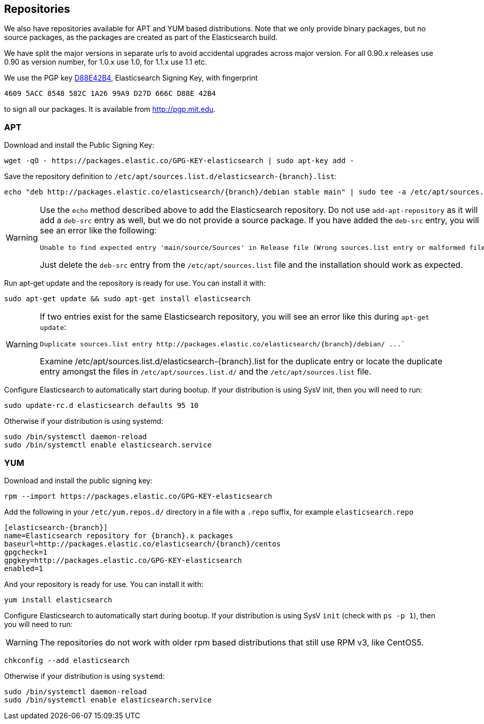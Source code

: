 [[setup-repositories]]
== Repositories

We also have repositories available for APT and YUM based distributions. Note that we only provide
binary packages, but no source packages, as the packages are created as part of the Elasticsearch
build.

We have split the major versions in separate urls to avoid accidental upgrades across major version.
For all 0.90.x releases use 0.90 as version number, for 1.0.x use 1.0, for 1.1.x use 1.1 etc.

We use the PGP key http://pgp.mit.edu/pks/lookup?op=vindex&search=0xD27D666CD88E42B4[D88E42B4],
Elasticsearch Signing Key, with fingerprint

    4609 5ACC 8548 582C 1A26 99A9 D27D 666C D88E 42B4

to sign all our packages. It is available from http://pgp.mit.edu.

[float]
=== APT

Download and install the Public Signing Key:

[source,sh]
--------------------------------------------------
wget -qO - https://packages.elastic.co/GPG-KEY-elasticsearch | sudo apt-key add -
--------------------------------------------------

Save the repository definition to  `/etc/apt/sources.list.d/elasticsearch-{branch}.list`:

["source","sh",subs="attributes,callouts"]
--------------------------------------------------
echo "deb http://packages.elastic.co/elasticsearch/{branch}/debian stable main" | sudo tee -a /etc/apt/sources.list.d/elasticsearch-{branch}.list
--------------------------------------------------

[WARNING]
==================================================
Use the `echo` method described above to add the Elasticsearch repository.  Do not use `add-apt-repository`
as it will add a `deb-src` entry as well, but we do not provide a source package.
If you have added the `deb-src` entry, you will see an error like
the following:

    Unable to find expected entry 'main/source/Sources' in Release file (Wrong sources.list entry or malformed file)

Just delete the `deb-src` entry from the `/etc/apt/sources.list` file and the installation should work as expected.
==================================================

Run apt-get update and the repository is ready for use. You can install it with:

[source,sh]
--------------------------------------------------
sudo apt-get update && sudo apt-get install elasticsearch
--------------------------------------------------

[WARNING]
==================================================
If two entries exist for the same Elasticsearch repository, you will see an error like this during `apt-get update`:

["literal",subs="attributes,callouts"]

Duplicate sources.list entry http://packages.elastic.co/elasticsearch/{branch}/debian/ ...`

Examine +/etc/apt/sources.list.d/elasticsearch-{branch}.list+ for the duplicate entry or locate the duplicate entry amongst the files in `/etc/apt/sources.list.d/` and the `/etc/apt/sources.list` file.
==================================================

Configure Elasticsearch to automatically start during bootup. If your
distribution is using SysV init, then you will need to run:

[source,sh]
--------------------------------------------------
sudo update-rc.d elasticsearch defaults 95 10
--------------------------------------------------

Otherwise if your distribution is using systemd:

[source,sh]
--------------------------------------------------
sudo /bin/systemctl daemon-reload
sudo /bin/systemctl enable elasticsearch.service
--------------------------------------------------

[float]
=== YUM

Download and install the public signing key:

[source,sh]
--------------------------------------------------
rpm --import https://packages.elastic.co/GPG-KEY-elasticsearch
--------------------------------------------------

Add the following in your `/etc/yum.repos.d/` directory
in a file with a `.repo` suffix, for example `elasticsearch.repo`

["source","sh",subs="attributes,callouts"]
--------------------------------------------------
[elasticsearch-{branch}]
name=Elasticsearch repository for {branch}.x packages
baseurl=http://packages.elastic.co/elasticsearch/{branch}/centos
gpgcheck=1
gpgkey=http://packages.elastic.co/GPG-KEY-elasticsearch
enabled=1
--------------------------------------------------

And your repository is ready for use. You can install it with:

[source,sh]
--------------------------------------------------
yum install elasticsearch
--------------------------------------------------

Configure Elasticsearch to automatically start during bootup. If your
distribution is using SysV `init` (check with `ps -p 1`), then you will need to run:

WARNING: The repositories do not work with older rpm based distributions
         that still use RPM v3, like CentOS5.

[source,sh]
--------------------------------------------------
chkconfig --add elasticsearch
--------------------------------------------------

Otherwise if your distribution is using `systemd`:

[source,sh]
--------------------------------------------------
sudo /bin/systemctl daemon-reload
sudo /bin/systemctl enable elasticsearch.service
--------------------------------------------------
